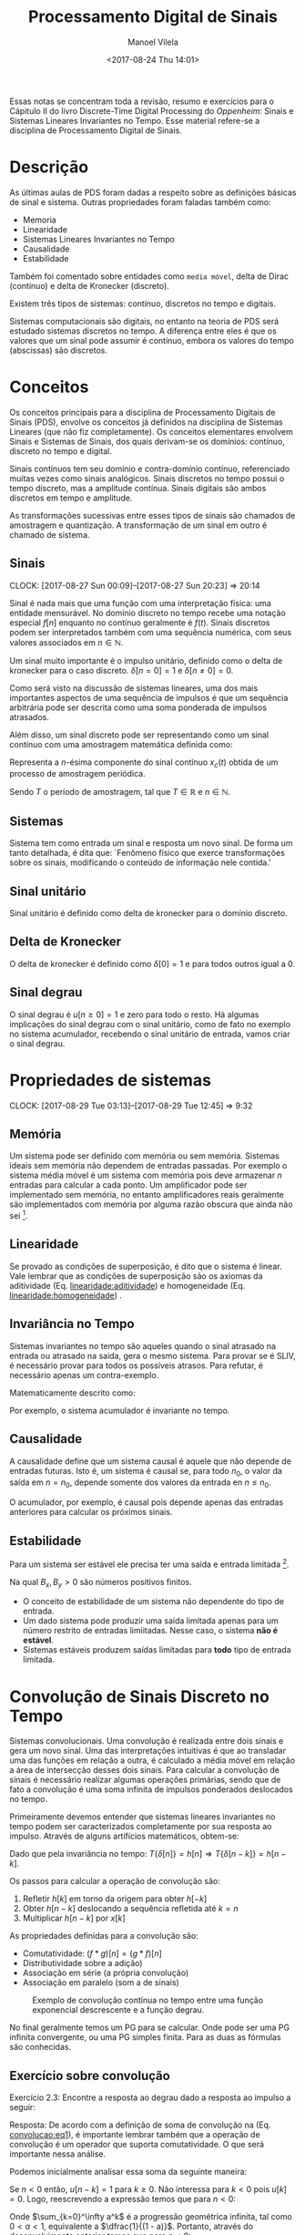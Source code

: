 #+STARTUP: showall align
#+OPTIONS: todo:nil tasks:("DONE" "IN-PROGRESS") tags:nil
#+AUTHOR: Manoel Vilela
#+TITLE: Processamento Digital de Sinais
#+DATE: <2017-08-24 Thu 14:01>
#+EXCLUDE_TAGS: TOC_3
#+LANGUAGE: bt-br
#+LATEX_CLASS: article
#+LATEX_HEADER: %\usepackage[margin=1in]{geometry}
#+LATEX_HEADER: \usepackage[]{babel}
#+LATEX_HEADER: \usepackage{indentfirst}
#+LATEX_HEADER: \usepackage{amssymb}
#+LATEX_HEADER: \usepackage{mathtools}
#+LAYOUT: post
#+DESCRIPTION: Sistemas e Sinais Discretos no Tempo
#+TAGS: ec,pds,engenharia,matemática
#+LANG: pt
#+CATEGORIES: ec
#+COMMENTS: true


#+BEGIN_ABSTRACT
Essas notas se concentram toda a revisão, resumo e exercícios para o
Cápitulo II do livro Discrete-Time Digital Processing do /Oppenheim/:
Sinais e Sistemas Lineares Invariantes no Tempo.  Esse material
refere-se a disciplina de Processamento Digital de Sinais.
#+END_ABSTRACT

* Sumário                                                             :TOC_3:
:PROPERTIES:
:CUSTOM_ID: toc-org
:END:
- [[#descrição][Descrição]]
- [[#conceitos][Conceitos]]
  - [[#sinais][Sinais]]
  - [[#sistemas][Sistemas]]
  - [[#sinal-unitário][Sinal unitário]]
  - [[#delta-de-kronecker][Delta de Kronecker]]
  - [[#sinal-degrau][Sinal degrau]]
- [[#propriedades-de-sistemas][Propriedades de sistemas]]
  - [[#memória][Memória]]
  - [[#linearidade][Linearidade]]
  - [[#invariância-no-tempo][Invariância no Tempo]]
  - [[#causalidade][Causalidade]]
  - [[#estabilidade][Estabilidade]]
- [[#convolução-de-sinais-discreto-no-tempo][Convolução de Sinais Discreto no Tempo]]
  - [[#exercício-sobre-convolução][Exercício sobre convolução]]
  - [[#relação-transformada-de-laplace-e-convolução][Relação: Transformada de Laplace e Convolução]]
- [[#equações-de-diferenças][Equações de Diferenças]]
  - [[#a-equação-de-recorrência][A equação de recorrência]]
  - [[#relação-com-equações-diferenciais-caso-contínuo][Relação com equações diferenciais (caso contínuo)]]
  - [[#solução-homogêneanatural-e-particular-forçada][Solução homogênea(natural) e particular (forçada)]]
- [[#representação-no-domínio-da-frequência][Representação no domínio da frequência]]
  - [[#resposta-em-frequência][Resposta em frequência]]
  - [[#transformada-de-fourier-tf][Transformada de Fourier (TF)]]
  - [[#transformada-de-fourier-inversa-tfi][Transformada de Fourier Inversa (TFI)]]
- [[#referências][Referências]]

* Descrição

As últimas aulas de PDS foram dadas a respeito sobre as definições
básicas de sinal e sistema. Outras propriedades foram faladas também
como:

- Memoria
- Linearidade
- Sistemas Lineares Invariantes no Tempo
- Causalidade
- Estabilidade


Também foi comentado sobre entidades como ~media móvel~, delta de
Dirac (contínuo) e delta de Kronecker (discreto).


Existem três tipos de sistemas: contínuo, discretos no tempo e
digitais.


Sistemas computacionais são digitais, no entanto na teoria de PDS será
estudado sistemas discretos no tempo. A diferença entre eles é que os
valores que um sinal pode assumir é contínuo, embora os valores do
tempo (abscissas) são discretos.


* DONE Conceitos
  CLOSED: [2017-08-27 Sun 00:09]

Os conceitos principais para a disciplina de Processamento Digitais de
Sinais (PDS), envolve os conceitos já definidos na disciplina de
Sistemas Lineares (que não fiz completamente). Os conceitos
elementares envolvem Sinais e Sistemas de Sinais, dos quais derivam-se
os domínios: contínuo, discreto no tempo e digital.

Sinais contínuos tem seu domínio e contra-domínio contínuo,
referenciado muitas vezes como sinais analógicos. Sinais discretos no
tempo possui o tempo discreto, mas a amplitude contínua. Sinais
digitais são ambos discretos em tempo e amplitude.

As transformações sucessivas entre esses tipos de sinais são chamados
de amostragem e quantização. A transformação de um sinal em outro é
chamado de sistema.

** DONE Sinais
   CLOSED: [2017-08-29 Tue 02:09]
   CLOCK: [2017-08-27 Sun 00:09]--[2017-08-27 Sun 20:23] => 20:14

Sinal é nada mais que uma função com uma interpretação física: uma
entidade mensurável.  No domínio discreto no tempo recebe uma notação
especial \(f[n]\) enquanto no contínuo geralmente é \(f(t)\). Sinais
discretos podem ser interpretados também com uma sequência numérica,
com seus valores associados em \(n \in \mathbb{N}\).

Um sinal muito importante é o impulso unitário, definido como o delta
de kronecker para o caso discreto. \(\delta[n = 0] = 1\) e \(\delta[n
\neq 0]=0 \).

Como será visto na discussão de sistemas lineares, uma dos mais
importantes aspectos de uma sequência de impulsos é que um sequência
arbitrária pode ser descrita como uma soma ponderada de impulsos
atrasados.

Além disso, um sinal discreto pode ser representando como um sinal
contínuo com uma amostragem matemática definida como:

#+NAME: sinais:amostragem
#+BEGIN_LATEX
\begin{equation}
x[n] = x_a(nT)
\end{equation}
#+END_LATEX

Representa a \(n\)-ésima componente do sinal contínuo \(x_c(t)\)
obtida de um processo de amostragem periódica.

Sendo \(T\) o período de amostragem, tal que \(T \in \mathbb{R} \) e
\(n \in \mathbb{N} \).

** DONE Sistemas
   CLOSED: [2017-08-29 Tue 02:10]

Sistema tem como entrada um sinal e resposta um novo sinal. De forma
um tanto detalhada, é dita que: `Fenômeno físico que exerce transformações sobre os sinais, modificando
o conteúdo de informação nele contida.'

** DONE Sinal unitário
   CLOSED: [2017-08-29 Tue 02:11]

Sinal unitário é definido como delta de kronecker para o domínio
discreto.

** DONE Delta de Kronecker
   CLOSED: [2017-08-29 Tue 02:11]

O delta de kronecker é definido como \(\delta[0]=1\) e para todos
outros igual a 0.

** DONE Sinal degrau
   CLOSED: [2017-08-29 Tue 02:14]

O sinal degrau é \(u[n \geq 0] = 1\) e zero para todo o resto. Há
algumas implicações do sinal degrau com o sinal unitário, como de fato
no exemplo no sistema acumulador, recebendo o sinal unitário de
entrada, vamos criar o sinal degrau.

* DONE Propriedades de sistemas
  CLOSED: [2017-08-29 Tue 12:45]
  CLOCK: [2017-08-29 Tue 03:13]--[2017-08-29 Tue 12:45] =>  9:32

** DONE Memória
   CLOSED: [2017-08-29 Tue 03:16]

Um sistema pode ser definido com memória ou sem memória. Sistemas
ideais sem memória não dependem de entradas passadas. Por exemplo o
sistema média móvel é um sistema com memória pois deve armazenar \(n\)
entradas para calcular a cada ponto. Um amplificador pode ser
implementado sem memória, no entanto amplificadores reais geralmente
são implementados com memória por alguma razão obscura que ainda não
sei [fn:1].

[fn:1] Sim, não pesquisei ainda sobre isso. O professor apenas comentou em aula sobre isso
após eu ter perguntado. Se você souber me diz.

** DONE Linearidade
   CLOSED: [2017-08-29 Tue 03:33]

Se provado as condições de superposição, é dito que o sistema é
linear. Vale lembrar que as condições de superposição são os axiomas
da aditividade (Eq. [[linearidade:aditividade]]) e homogeneidade
(Eq. [[linearidade:homogeneidade]]) .

#+LABEL: linearidade:aditividade
#+BEGIN_LATEX latex
\begin{equation} \label{linearidade:aditividade}
T\{x_1[n] + x_2[n]\} = T\{x_1[n]\} + T\{x_2[n]\} = y_1[n] + y_2[n]
\end{equation}
#+END_LATEX

#+NAME: linearidade:homogeneidade
#+BEGIN_LATEX latex
\begin{equation} \label{linearidade:homogeneidade}
T\{ax[n]\} = aT\{x[n]\} = ay[n]
\end{equation}
#+END_LATEX

** DONE Invariância no Tempo
   CLOSED: [2017-08-29 Tue 03:55]

Sistemas invariantes no tempo são aqueles quando o sinal atrasado na
entrada ou atrasado na saida, gera o mesmo sistema. Para provar se é
SLIV, é necessário provar para todos os possíveis atrasos.  Para
refutar, é necessário apenas um contra-exemplo.

Matematicamente descrito como:

#+NAME: sliv:teorema
#+BEGIN_LATEX latex
\begin{equation} \label{sliv:teorema}
x_1[n -n_0] \Rightarrow y_1[n - n_o], \forall n_0
\end{equation}
#+END_LATEX

Por exemplo, o sistema acumulador é invariante no tempo.

#+NAME: examplo:acumulador
#+BEGIN_LATEX latex
\begin{equation} \label{exemplo:acumulador}
y[n] = \sum_{i=-\infty}^n x[k]
\end{equation}
#+END_LATEX

** DONE Causalidade
   CLOSED: [2017-08-29 Tue 04:08]

A causalidade define que um sistema causal é aquele que não depende de
entradas futuras.  Isto é, um sistema é causal se, para todo \(n_0\),
o valor da saída em \(n=n_0\), depende somente dos valores da entrada
en \(n \leq n_0\).

#+NAME: causalidade:teorema
#+BEGIN_LATEX latex
\begin{equation} \label{causalidade:teorema}
x_1[n] = x_2[n], n \leq n_0 \Rightarrow y_1[n] = y_2[n], n \leq n_0
\end{equation}
#+END_LATEX

O acumulador, por exemplo, é causal pois depende apenas das entradas
anteriores para calcular os próximos sinais.

** DONE Estabilidade
   CLOSED: [2017-08-29 Tue 04:09]

Para um sistema ser estável ele precisa ter uma saída e entrada
limitada [fn:2].

#+NAME: estabilidade:teorema
#+BEGIN_LATEX latex
\begin{equation} \label{estabilidade:teorema}
| x[n] | \leq B_x < \infty \quad \forall n \Rightarrow | y[n] | \leq B_y |
< \infty \quad \forall n
\end{equation}
#+END_LATEX

Na qual \(B_x, B_y > 0\) são números positivos finitos.

- O conceito de estabilidade de um sistema não dependente do tipo de entrada.
- Um dado sistema pode produzir uma saída limitada apenas para um número restrito
  de entradas limiitadas. Nesse caso, o sistema *não é estável*.
- Sistemas estáveis produzem saídas limitadas para *todo* tipo de entrada
  limitada.


[fn:2] não pode crescer indefinitivamente.

* DONE Convolução de Sinais Discreto no Tempo
  CLOSED: [2017-08-29 Tue 04:23]

Sistemas convolucionais. Uma convolução é realizada entre dois sinais
e gera um novo sinal. Uma das interpretações intuitivas é que ao
transladar uma das funções em relação a outra, é calculado a média
móvel em relação a área de intersecção desses dois sinais.  Para
calcular a convolução de sinais é necessário realizar algumas
operações primárias, sendo que de fato a convolução é uma soma
infinita de impulsos ponderados deslocados no tempo.

Primeiramente devemos entender que sistemas lineares invariantes no
tempo podem ser caracterizados completamente por sua resposta ao
impulso. Através de alguns artifícios matemáticos, obtem-se:

#+NAME: convolucao:eq1
#+BEGIN_LATEX latex
\begin{equation} \label{convolucao:eq1}
\begin{aligned}
y[n] = T\{x[n]\} = T\{\sum_{k=-\infty}^\infty x[k]\delta[n - k]\} \\
y[n] = \sum_{k=-\infty}^\infty x[k]T\{\delta[n - k]\} \\ y[n] =
\sum_{k=-\infty}^\infty x[k]h[n - k] = x[n] * h[n]
&& \text{(soma de convolução)} \\
\end{aligned}
\end{equation}
#+END_LATEX

Dado que pela invariância no tempo: \(T\{\delta[n]\}=h[n] \Rightarrow
T\{\delta[n-k]\}=h[n-k]\).

Os passos para calcular a operação de convolução são:

1. Refletir \(h[k]\) em torno da origem para obter \(h[-k]\)
2. Obter \(h[n-k]\) deslocando a sequência refletida até \(k=n\)
3. Multiplicar \(h[n-k]\) por \(x[k]\)

As propriedades definidas para a convolução são:

- Comutatividade: \((f * g)[n] = (g * f)[n]\)
- Distributividade sobre a adição)
- Associação em série (a própria convolução)
- Associação em paralelo (som a de sinais)

#+NAME: exemplo:convolucao
#+CAPTION: Exemplo de convolução contínua no tempo entre uma função exponencial descrescente e a função degrau.
[[file:res/convolucao.png]]

No final geralmente temos um PG para se calcular. Onde pode ser uma PG
infinita convergente, ou uma PG simples finita. Para as duas as
fórmulas são conhecidas.


** DONE Exercício sobre convolução
   CLOSED: [2017-09-07 Thu 03:09] SCHEDULED: <2017-09-06 Wed>

Exercício 2.3: Encontre a resposta ao degrau dado a resposta ao
impulso a seguir:

#+BEGIN_LATEX latex
\[h[n] = a^{-n}u[-n] \quad 0 < a < 1 \]
#+END_LATEX

Resposta: De acordo com a definição de soma de convolução na
(Eq. [[convolucao:eq1]]), é importante lembrar também que a operação de
convolução é um operador que suporta comutatividade. O que será
importante nessa análise.

Podemos inicialmente analisar essa soma da seguinte maneira:

#+BEGIN_LATEX latex
\begin{equation*}
\begin{aligned}
x[n] &= u[n] \\ h[-k] &= a^{k}u[k] \\ h[n -k] &= a^{k -n}u[k -n] \\
y[n] &= x[n] * h[n] = \sum_{k=-\infty}^\infty u[k]a^{k -n}u[k -n] \\
\end{aligned}
\end{equation*}
#+END_LATEX

Se \(n < 0\) então, \(u[n -k] = 1\) para \(k \geq 0\).  Não interessa
para \(k < 0\) pois \(u[k] = 0\). Logo, reescrevendo a expressão temos
que para \(n < 0\):

#+BEGIN_LATEX latex
\begin{equation*}
\begin{aligned}
y[n] &= \sum_{k=-\infty}^{-1} u[k]a^{k -n}u[k -n] + \sum_{k=0}^\infty
u[k]a^{k -n}u[k -n] \\
     &= 0 + \sum_{k=0}^\infty a^{k -n} \\ &= \sum_{k=0}^\infty
     a^{-n}a^k \\ &= a^{-n}\sum_{k=0}^\infty a^k \\ &=
     a^{-n}\sum_{k=0}^\infty a^k
\end{aligned}
\end{equation*}
#+END_LATEX

Onde \(\sum_{k=0}^\infty a^k\) é a progressão geométrica infinita, tal
como \(0 < a < 1\), equivalente a \(\dfrac{1}{(1 - a)}\). Portanto,
através do desenvolvimento anterior temos que para \(n < 0\):

#+NAME: convolucao:exemplo23-solucao1
#+BEGIN_LATEX latex
\begin{equation} \label{convolucao:exemplo23-solucao1}
y[n] = \dfrac{a^{-n}}{1 - a}
\end{equation}
#+END_LATEX

Não podemos usar a mesma convolução acima definida entre \((x *
h)[n]\) para \(n \geq 0\) devido ao fato que o resultante disso seria
uma progressão geométrica condicionada da existência de seus termos
somente para \(k \geq n\), do contrário o termo é nulo por conta da
função degrau \(u[k -n]\).  Nesse caso, é um grande problema pois
\(\forall n \in \mathbb{Z}\) a sequência está definida e não incluindo
todos os elementos na soma isto não será propriamente uma soma de
progressão geométrica.

No entanto ao aplicar a propriedade da comutatividade da convolução
podemos contornar este problema.  Ao aplicar a propriedade de
comutatividade, temos que para \(n \geq 0\):

#+NAME: convolucao:exemplo23-solucao2
#+BEGIN_LATEX latex
\begin{equation} \label{convolucao:exemplo23-solucao2}
\begin{aligned}
y[n] &= x[n] * h[n] = h[n] * x[n] \\
     &= \sum_{k=-\infty}^\infty h[k]x[n - k] \\ &=
     \sum_{k=-\infty}^\infty a^{-k}u[-k]u[n -k] \qquad \text (k > 0
     \Rightarrow u[-k] = 0) \\ &= \sum_{k=-\infty}^0 a^{-k}u[n -k]
     \qquad \text (k \leq 0 \land n \geq 0 \Rightarrow u[n -k] = 1)
     \\ &= \sum_{k=-\infty}^0 a^{-k} \\ &= \dfrac{1}{1-a} \\
\end{aligned}
\end{equation}
#+END_LATEX

Como \(k \leq 0 \Rightarrow -k \geq 0\), portanto a mesma relação de
PG vale no último passo.  Dessa maneira, finalmente temos que através
de (Eq. [[convolucao:exemplo23-solucao1]]) e
(Eq. [[convolucao:exemplo23-solucao2]]) a convolução desses dois sinais é
dado como:

#+NAME: convolucao:exemplo23-solucao-final
#+BEGIN_LATEX latex
\begin{equation}
y[n] =
\begin{cases}
\dfrac{1}{1 -a} \quad \text{se} \ n \geq 0 \\ \dfrac{a^{-n}}{1-a}
\quad \text{se} \ n < 0 \\
\end{cases}
\end{equation}
#+END_LATEX

** DONE Relação: Transformada de Laplace e Convolução
   CLOSED: [2017-09-07 Thu 03:14] SCHEDULED: <2017-09-07 Thu>

A convolução e a transformada de Laplace possuí algumas propriedades
interessantes, entre elas, durante a transformada de Laplace, a
convolução se torna apenas uma multiplicação das transformadas de
Laplace das funções individuais. No nosso contexto de PDS, sinais.

A Transformada de Laplace transforma um sinal dependente do tempo para
o domínio da frequência. Como é um assunto muito extenso, com muitas
propriedades e implicações, irei deixar isso de lado por enquanto.
Talvez no livro eu ache mais algum contexto relevante para aplicação
em PDS.

Dado que a Transformada de Laplace no tempo contínuo é dada como:

#+BEGIN_LATEX latex
\begin{equation}
F(s) = \mathcal{L}\{f\}(s) =\int_0^\infty e^{-st} f(t)\,dt.
\end{equation}
#+END_LATEX


* DONE Equações de Diferenças
  CLOSED: [2017-09-07 Thu 04:51] SCHEDULED: <2017-09-07 Thu>

Equações de diferenças podem ser usadas para implementar sistemas que
podem ter duração infinita ao impulso infinita ou simplesmente para o
fazê-los de maneira mais eficiente.

Tendo o citado acima m mente, é importante comentar que existem dois
tipos de sistemas LTI:

- FIR (/finite-duration impulse response/) \(\Rightarrow\) RI de duração finita;
- IIR (/infinte-duration impulse response/) \(\Rightarrow\) RI de duração infinita.

Sistemas FIR são sempre estáveis (RI tem sempre soma das magnitudes
finita).

Nem todo sistema IIR é estável, \(|h[n]|\) deve ser absolutamente
somável.

Um bom exemplo de IIR estável é a resposta impulso do último exemplo
sobre convolução feito em [[Exerc%C3%ADcio%20sobre%20convolu%C3%A7%C3%A3o][Exercício sobre convolução]].

** DONE A equação de recorrência
   CLOSED: [2017-09-07 Thu 04:38]

Uma implementação de sistema por equações de diferenças, tem sua
representação numa equação de recorrência (recursiva). Um bom exemplo
é uma implementação mais eficiente do acumulador, dado como: \(y[n] =
x[n] + y[n-1]\).

Analogamente, é possível definir também a média móvel através de uma
equação de recorrência:

#+BEGIN_LATEX latex
\[h[n] = \dfrac{1}{M_2 + 1} (u[n] - u[n - M_2 -1])\]
#+END_LATEX

Um problema tanto relevante é que como uma recorrência é definida em
termo de valores já calculados, logo é necessário sabermos todos os
valores para \(n' < n\) e então ser possível calcular a
sequência. Logo uma equação de recorrência é sempre um sistema com
memória (posso afirmar isso?).

** DONE Relação com equações diferenciais (caso contínuo)
   CLOSED: [2017-09-07 Thu 04:38]

As equações de diferenças são definidas no tempo discreto. O que
conhecemos de equações diferenciais isto está definido no contexto do
domínio contínuo. Mas as ideias entre ambas operações são muito
semelhantes.

** DONE Solução homogênea(natural) e particular (forçada)
   CLOSED: [2017-09-07 Thu 04:38]


A solução homogênea, embora não necessária nesse curso, refere-se ao
contexto de que um sistema possui uma condição inicial. A solução
homogênea não depende da entrada, pois a entrada é zero. Isso é um
ponto negativo em LTI, pois isso o torna um sistema variante no tempo
e também não é linear. O que de fato não queremos.

Num contexto de circuítos elétricos, uma solução homogênea lembra
problemas como exemplo o comportamento de um circuito RC (Resistor -
Capacitor) em que sua energia inicial é não-nula.

A resposta forçada e particular é justamente a que temos interesse, na
qual é 'forçado' um sinal em relação a resposta. Nesse caso a resposta
particular é linear e invariante no tempo.

A solução geral da saída do sistema é descrita como:
#+NAME: equacoes-diferencas:solucao-geral
#+BEGIN_LATEX latex
\[ y[n] = y_h[n] + y_p[n] \]
#+END_LATEX
Sendo que a equação para solução homogênea é a solução de:

#+BEGIN_LATEX latex
\[ \sum_{k=0}^N a_k y[n-k] = 0 \]
#+END_LATEX


* DONE Representação no domínio da frequência
  CLOSED: [2017-09-08 Fri 02:17] SCHEDULED: <2017-09-07 Thu>

Um sistema pode ser caracterizado por sua frequência, um exemplo é
aplicar a entrada de \(x[n] = e^{jwn}\) para \(n \in (-\infty,
\infty)\).

A resposta ao impulso para a entrada dada é:

#+BEGIN_LATEX latex
\begin{equation}
\begin{aligned}
y[n] &= \sum_{k=-\infty}^{\infty} h[k] \cdot e^{jw(n -k)} \\
     &= e^{-jwn}(\sum_{k=-\infty}^{\infty} h[k] \cdot e^{-jwk})
\end{aligned}
\end{equation}
#+END_LATEX

É observável que o somatório entre parenteses nada mais é que uma
constante.  Pois não depende da entrada \(n\), ou seja não depende do
tempo! No entanto, ela varia em torno da frequência, essa entidade é
conhecida como *resposta em frequência*.

Essa propriedade ocorre pois a exponencial complexa é uma autofunção,
sendo a autofunção a exponencial complexa que está fora do
somatório e o próprio somatório no final o autovalor.

Uma propriedade importante é que durante a aplicação de um sistema em
domínio da frequência, a frequência não muda, apenas a fase e a
amplitude desse sinal. O que é uma propriedade muito desejada em
projeto de filtros.

** DONE Resposta em frequência
   CLOSED: [2017-09-08 Fri 02:17]

Definição de resposta em frequência, como descrito na seção anterior,
tem-se que:

#+BEGIN_LATEX latex
\begin{equation}
H(e^{j\omega}) = \sum_{k=-\infty}^{\infty} h[k] \cdot e^{-jwk}
\end{equation}
#+END_LATEX

Logo o sinal se torna:

#+BEGIN_LATEX latex
\begin{equation}
y[n] = e^{j\omega n} \cdot H(e^{j\omega})
\end{equation}
#+END_LATEX

Onde \(H(e^{j\omega})\) é o autovalor. Esta operação é periódica com
período \(2\pi\).

** DONE Transformada de Fourier (TF)
   CLOSED: [2017-09-08 Fri 02:17]

A transforma de Fourier no contexto de processamento digital de sinais
é usada para representar um sistema de domínio do tempo para domínio
da frequência. Uma propriedade interessante é que a exponencial
complexa é uma autofunção. Isso quer dizer que se um sinal de entrada
é uma exponencial complexa, a saída do sistema será também uma
exponencial complexa multiplicada por uma constante.

Isso simplifica todo o trabalho muito complicado de lidar com
diferentes tipos de convolução de sinais discreto no tempo. Pois, ao
transformar um sinal para o domínio da frequência usando a
Transformada de Fourier, nosso sinal fica em função da frequência em
relação a exponenciais complexas. Sendo assim, para aplicar um sistema
temos apenas que lidar com operações simples de multiplicações de
exponenciais complexas.

A transformada de Fourier de um sinal qualquer é dada para um sinal
\(x[n]\):

#+BEGIN_LATEX latex
\begin{equation}
X(e^{j\omega}) = \sum_{n=-\infty}^{\infty} x[n]e^{-j\omega n}
\end{equation}
#+END_LATEX

Também conhecida como uma operação de análise.
** DONE Transformada de Fourier Inversa (TFI)
   CLOSED: [2017-09-08 Fri 02:17]

A operação de reconstrução do sinal, voltando ao domínio real e
discreto é feito através de uma integral complexa. A
transformada de Fourier é definida como \(\mathcal{F}:
\mathbb{R} \rightarrow \mathbb{C}\) e \(\mathcal{F}^{-1}: \mathbb{C}
\rightarrow \mathbb{R}\).

Sendo que a fórmula para síntese, reconstrução do sinal da a
transformada de Fourier, é equivalente a:

#+BEGIN_LATEX latex
\begin{equation}
x[n] = \dfrac{1}{2\pi} \int_{-\pi}^{\pi} X(e^{j \omega})e^{j \omega
n}d \omega
\end{equation}
#+END_LATEX

Sendo que para nosso caso a entrada da transformação \(\mathcal{F}\) é
*discreta* mas após a transformação é *contínua* e *complexa*!


* Referências
- OPPENHEIM; ALAN, 1999, Discrete-Time Signal Processing 2nd Edition
- DINIZ; PAULO, 2010, Digital Signal Processing System Analysis and Design 2nd Edition
